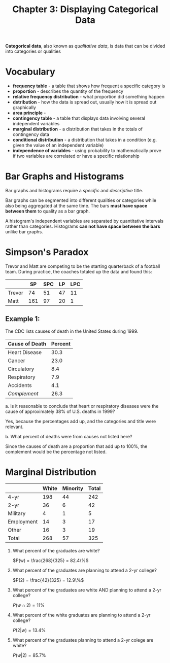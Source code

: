 #+TITLE: Chapter 3: Displaying Categorical Data

*Categorical data*, also known as /qualitative data/, is data that can be divided into categories or qualities
  
* Vocabulary

- *frequency table* - a table that shows how frequent a specific category is
- *proportion* - describes the quantity of the frequency
- *relative frequency distribution* - what proportion did something happen
- *dstribution* - how the data is spread out, usually how it is spread out graphically
- *area principle* -
- *contingency table* - a table that displays data involving several independent variables
- *marginal distribution* - a distribution that takes in the totals of contingency data
- *conditional distribution* - a distribution that takes in a condition (e.g. given the value of an independent variable)
- *independence of variables* - using probability to mathematically prove if two variables are correlated or have a specific relationship

* Bar Graphs and Histograms

Bar graphs and histograms require a /specific/ and /descriptive/ title.

Bar graphs can be segmented into different qualities or categories while also being aggregated at the same time. The bars *must have space between them* to quality as a bar graph.

A histogram's independent variables are separated by quantitative intervals rather than categories. Histograms *can not have space between the bars* unlike bar graphs.

* Simpson's Paradox

Trevor and Matt are competing to be the starting quarterback of a football team. During practice, the coaches totaled up the data and found this:

|        |  SP | SPC | LP | LPC |
|--------+-----+-----+----+-----|
| Trevor |  74 |  51 | 47 |  11 |
| Matt   | 161 |  97 | 20 |   1 |

** Example 1:

The CDC lists causes of death in the United States during 1999.

| Cause of Death | Percent |
|----------------+---------|
| Heart Disease  |    30.3 |
| Cancer         |    23.0 |
| Circulatory    |     8.4 |
| Respiratory    |     7.9 |
| Accidents      |     4.1 |
| /Complement/     |    26.3 |
#+TBLFM: @>$2=100-vsum(@2..@-1)

a. Is it reasonable to conclude that heart or respiratory diseases were the cause of approximately 38% of U.S. deaths in 1999?

Yes, because the percentages add up, and the categories and title were relevant.

b. What percent of deaths were from causes not listed here?

Since the causes of death are a proportion that add up to 100%, the complement would be the percentage not listed.

* Marginal Distribution

#+TBLNAME: Racial groups and education/employment
|            | White | Minority | Total |
|------------+-------+----------+-------|
| 4-yr       |   198 |       44 |   242 |
| 2-yr       |    36 |        6 |    42 |
| Military   |     4 |        1 |     5 |
| Employment |    14 |        3 |    17 |
| Other      |    16 |        3 |    19 |
| Total      |   268 |       57 |   325 |
#+TBLFM: $>=vsum($2..$-1)
#+TBLFM: @>=vsum(@2..@-1)

1. What percent of the graduates are white?

   $P(w) = \frac{268}{325} = 82.4\%$

2. What percent of the graduates are planning to attend a 2-yr college?
   
   $P(2) = \frac{42}{325} = 12.9\%$

3. What percent of the graduates are white AND planning to attend a 2-yr college?

   $P(w \cap 2) = 11\%$

4. What percent of the white graduates are planning to attend a 2-yr college?

   $P(2 | w) = 13.4\%$

5. What percent of the graduates planning to attend a 2-yr colege are white?

   $P(w|2) = 85.7\%$

